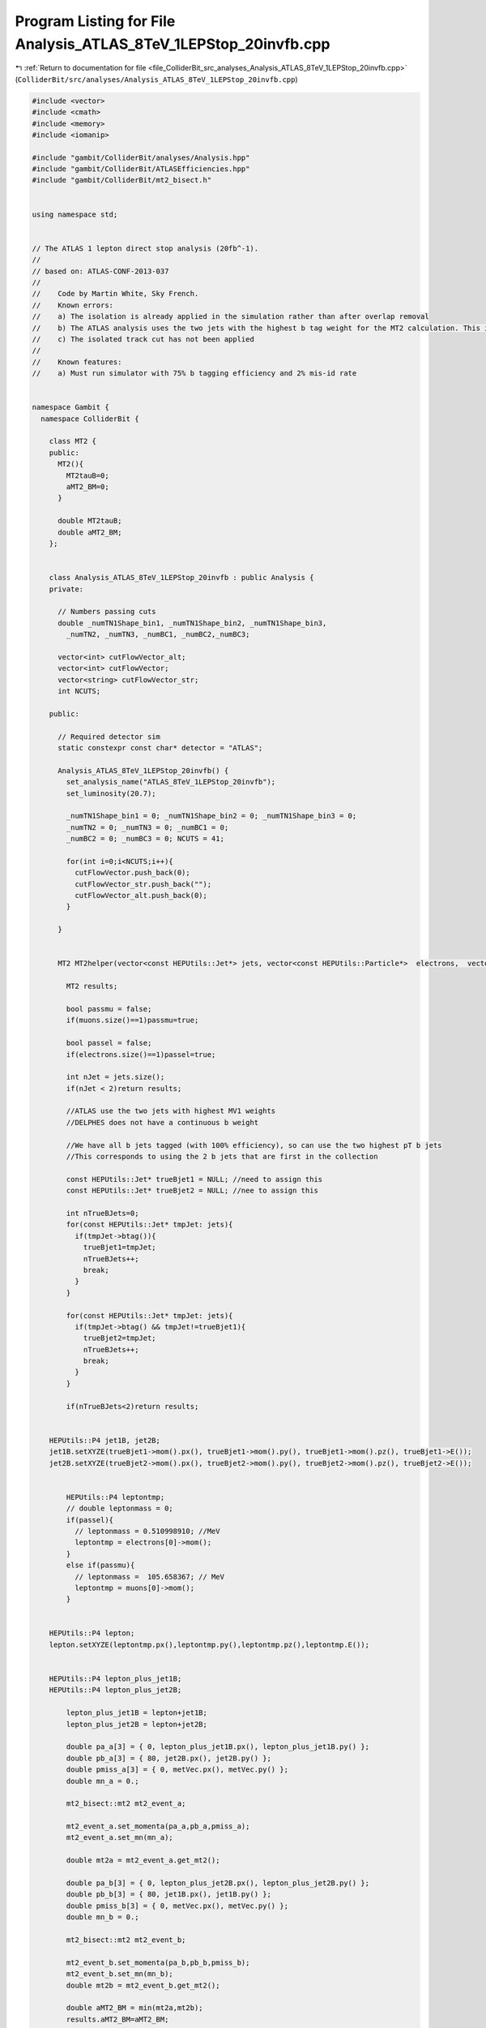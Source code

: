 
.. _program_listing_file_ColliderBit_src_analyses_Analysis_ATLAS_8TeV_1LEPStop_20invfb.cpp:

Program Listing for File Analysis_ATLAS_8TeV_1LEPStop_20invfb.cpp
=================================================================

|exhale_lsh| :ref:`Return to documentation for file <file_ColliderBit_src_analyses_Analysis_ATLAS_8TeV_1LEPStop_20invfb.cpp>` (``ColliderBit/src/analyses/Analysis_ATLAS_8TeV_1LEPStop_20invfb.cpp``)

.. |exhale_lsh| unicode:: U+021B0 .. UPWARDS ARROW WITH TIP LEFTWARDS

.. code-block:: cpp

   #include <vector>
   #include <cmath>
   #include <memory>
   #include <iomanip>
   
   #include "gambit/ColliderBit/analyses/Analysis.hpp"
   #include "gambit/ColliderBit/ATLASEfficiencies.hpp"
   #include "gambit/ColliderBit/mt2_bisect.h"
   
   
   using namespace std;
   
   
   // The ATLAS 1 lepton direct stop analysis (20fb^-1).
   //
   // based on: ATLAS-CONF-2013-037
   //
   //    Code by Martin White, Sky French.
   //    Known errors:
   //    a) The isolation is already applied in the simulation rather than after overlap removal
   //    b) The ATLAS analysis uses the two jets with the highest b tag weight for the MT2 calculation. This is impossible for us. Instead, we should use the two truth b jets. However, the b efficiency will be applied when preselecting events.
   //    c) The isolated track cut has not been applied
   //
   //    Known features:
   //    a) Must run simulator with 75% b tagging efficiency and 2% mis-id rate
   
   
   namespace Gambit {
     namespace ColliderBit {
   
       class MT2 {
       public:
         MT2(){
           MT2tauB=0;
           aMT2_BM=0;
         }
   
         double MT2tauB;
         double aMT2_BM;
       };
   
   
       class Analysis_ATLAS_8TeV_1LEPStop_20invfb : public Analysis {
       private:
   
         // Numbers passing cuts
         double _numTN1Shape_bin1, _numTN1Shape_bin2, _numTN1Shape_bin3,
           _numTN2, _numTN3, _numBC1, _numBC2,_numBC3;
   
         vector<int> cutFlowVector_alt;
         vector<int> cutFlowVector;
         vector<string> cutFlowVector_str;
         int NCUTS;
   
       public:
   
         // Required detector sim
         static constexpr const char* detector = "ATLAS";
   
         Analysis_ATLAS_8TeV_1LEPStop_20invfb() {
           set_analysis_name("ATLAS_8TeV_1LEPStop_20invfb");
           set_luminosity(20.7);
   
           _numTN1Shape_bin1 = 0; _numTN1Shape_bin2 = 0; _numTN1Shape_bin3 = 0;
           _numTN2 = 0; _numTN3 = 0; _numBC1 = 0;
           _numBC2 = 0; _numBC3 = 0; NCUTS = 41;
   
           for(int i=0;i<NCUTS;i++){
             cutFlowVector.push_back(0);
             cutFlowVector_str.push_back("");
             cutFlowVector_alt.push_back(0);
           }
   
         }
   
   
         MT2 MT2helper(vector<const HEPUtils::Jet*> jets, vector<const HEPUtils::Particle*>  electrons,  vector<const HEPUtils::Particle*> muons, HEPUtils::P4 metVec){
   
           MT2 results;
   
           bool passmu = false;
           if(muons.size()==1)passmu=true;
   
           bool passel = false;
           if(electrons.size()==1)passel=true;
   
           int nJet = jets.size();
           if(nJet < 2)return results;
   
           //ATLAS use the two jets with highest MV1 weights
           //DELPHES does not have a continuous b weight
   
           //We have all b jets tagged (with 100% efficiency), so can use the two highest pT b jets
           //This corresponds to using the 2 b jets that are first in the collection
   
           const HEPUtils::Jet* trueBjet1 = NULL; //need to assign this
           const HEPUtils::Jet* trueBjet2 = NULL; //nee to assign this
   
           int nTrueBJets=0;
           for(const HEPUtils::Jet* tmpJet: jets){
             if(tmpJet->btag()){
               trueBjet1=tmpJet;
               nTrueBJets++;
               break;
             }
           }
   
           for(const HEPUtils::Jet* tmpJet: jets){
             if(tmpJet->btag() && tmpJet!=trueBjet1){
               trueBjet2=tmpJet;
               nTrueBJets++;
               break;
             }
           }
   
           if(nTrueBJets<2)return results;
   
   
       HEPUtils::P4 jet1B, jet2B;
       jet1B.setXYZE(trueBjet1->mom().px(), trueBjet1->mom().py(), trueBjet1->mom().pz(), trueBjet1->E());
       jet2B.setXYZE(trueBjet2->mom().px(), trueBjet2->mom().py(), trueBjet2->mom().pz(), trueBjet2->E());
   
   
           HEPUtils::P4 leptontmp;
           // double leptonmass = 0;
           if(passel){
             // leptonmass = 0.510998910; //MeV
             leptontmp = electrons[0]->mom();
           }
           else if(passmu){
             // leptonmass =  105.658367; // MeV
             leptontmp = muons[0]->mom();
           }
   
   
       HEPUtils::P4 lepton;
       lepton.setXYZE(leptontmp.px(),leptontmp.py(),leptontmp.pz(),leptontmp.E());
   
   
       HEPUtils::P4 lepton_plus_jet1B;
       HEPUtils::P4 lepton_plus_jet2B;
   
           lepton_plus_jet1B = lepton+jet1B;
           lepton_plus_jet2B = lepton+jet2B;
   
           double pa_a[3] = { 0, lepton_plus_jet1B.px(), lepton_plus_jet1B.py() };
           double pb_a[3] = { 80, jet2B.px(), jet2B.py() };
           double pmiss_a[3] = { 0, metVec.px(), metVec.py() };
           double mn_a = 0.;
   
           mt2_bisect::mt2 mt2_event_a;
   
           mt2_event_a.set_momenta(pa_a,pb_a,pmiss_a);
           mt2_event_a.set_mn(mn_a);
   
           double mt2a = mt2_event_a.get_mt2();
   
           double pa_b[3] = { 0, lepton_plus_jet2B.px(), lepton_plus_jet2B.py() };
           double pb_b[3] = { 80, jet1B.px(), jet1B.py() };
           double pmiss_b[3] = { 0, metVec.px(), metVec.py() };
           double mn_b = 0.;
   
           mt2_bisect::mt2 mt2_event_b;
   
           mt2_event_b.set_momenta(pa_b,pb_b,pmiss_b);
           mt2_event_b.set_mn(mn_b);
           double mt2b = mt2_event_b.get_mt2();
   
           double aMT2_BM = min(mt2a,mt2b);
           results.aMT2_BM=aMT2_BM;
   
           if (nJet > 3){
             const HEPUtils::Jet* jet3=0;
             for(const HEPUtils::Jet* current: jets){
               if (current == trueBjet1)continue;
               if (current == trueBjet2)continue;
               jet3 = current;
               break;
             }
   
   
         HEPUtils::P4 jet3B;
         jet3B.setXYZE(jet3->mom().px(), jet3->mom().py(), jet3->mom().pz(), jet3->mom().E());
   
             double pa_tau[3] = { 0, jet3B.px(), jet3B.py() };
             double pb_tau[3] = { 0, lepton.px(), lepton.py() };
             double pmiss_tau[3] = { 0, metVec.px(), metVec.py() };
             double mn_tau = 0.;
   
             mt2_bisect::mt2 mt2_event_tau;
   
             mt2_event_tau.set_momenta(pa_tau,pb_tau,pmiss_tau);
             mt2_event_tau.set_mn(mn_tau);
   
             //ComputeMT2 stuff3(jet3B,lepton,MET,0.,0.);
             //double MT2tauB = stuff3.ComputeNumeric();
             double MT2tauB = mt2_event_tau.get_mt2();//calcMT2(0,jet3B.Pt(),jet3B.Eta(),jet3B.Phi(),jet3B.E(),0,lepton.Pt(),lepton.Eta(),lepton.Phi(),lepton.E(),MET.Px(),MET.Py(),0);
             results.MT2tauB=MT2tauB;
           }
           return results;
         }
   
   
   
         void run(const HEPUtils::Event* event) {
   
           // Missing energy
           HEPUtils::P4 ptot = event->missingmom();
           double met = event->met();
   
           // Now define vector of baseline electrons
           vector<const HEPUtils::Particle*> baselineElectrons;
           for (const HEPUtils::Particle* electron : event->electrons()) {
             if (electron->pT() > 10. && electron->abseta() < 2.47 &&
                 !object_in_cone(*event, *electron, 0.1*electron->pT(), 0.2)) baselineElectrons.push_back(electron);
           }
   
           // Apply electron efficiency
           ATLAS::applyElectronEff(baselineElectrons);
   
           // Now define vector of baseline muons
           vector<const HEPUtils::Particle*> baselineMuons;
           for (const HEPUtils::Particle* muon : event->muons()) {
             if (muon->pT() > 10. && muon->abseta() < 2.4 &&
                 !object_in_cone(*event, *muon, 1.8, 0.2)) baselineMuons.push_back(muon);
           }
   
           // Apply muon efficiency
           ATLAS::applyMuonEff(baselineMuons);
   
           // Get b jets with efficiency and mistag (fake) rates
           vector<const HEPUtils::Jet*> baselineJets, bJets; // trueBJets; //for debugging
           for (const HEPUtils::Jet* jet : event->jets()) {
             if (jet->pT() > 20. && jet->abseta() < 10.0) baselineJets.push_back(jet);
             if (jet->abseta() < 2.5 && jet->pT() > 25.) {
               if ((jet->btag() && Random::draw() < 0.75) || (!jet->btag() && Random::draw() < 0.02)) bJets.push_back(jet);
             }
           }
   
           // Lepton isolation
           // We don't have access to all particles, so our isolation will be relative to jets etc.
   
   
           // Overlap removal
           vector<const HEPUtils::Particle*> signalElectrons, signalMuons;
           vector<const HEPUtils::Particle*> electronsForVeto, muonsForVeto;
           vector<const HEPUtils::Jet*> goodJets, signalJets;
   
           // Note that ATLAS use |eta|<10 for removing jets close to electrons
           // Then 2.8 is used for the rest of the overlap process
           // Then the signal cut is applied for signal jets
   
           // Remove any jet within dR=0.2 of an electron
           for (const HEPUtils::Jet* j : baselineJets) {
             if (!any(baselineElectrons, [&](const HEPUtils::Particle* e){ return deltaR_eta(*e, *j) < 0.2; })) {
               if (j->abseta() < 2.8) goodJets.push_back(j);
               if (j->abseta() < 2.5 && j->pT() > 25) signalJets.push_back(j);
             }
           }
   
           // Remove electrons and muons within dR=0.4 of surviving jets
           for (const HEPUtils::Particle* e : baselineElectrons) {
             if (!any(goodJets, [&](const HEPUtils::Jet* j){ return deltaR_eta(*e, *j) < 0.4; })) {
               electronsForVeto.push_back(e);
               if (e->pT() > 25) signalElectrons.push_back(e);
             }
           }
           for (const HEPUtils::Particle* m : baselineMuons) {
             if (!any(goodJets, [&](const HEPUtils::Jet* j){ return deltaR_eta(*m, *j) < 0.4; })) {
               muonsForVeto.push_back(m);
               if (m->pT() > 25) signalMuons.push_back(m);
             }
           }
   
           // We now have the signal electrons, muons, jets and b jets- move on to the analysis
   
           // Calculate common variables and cuts first
   
           ATLAS::applyTightIDElectronSelection(signalElectrons);
   
           int nElectrons = signalElectrons.size();
           int nMuons = signalMuons.size();
           int nJets = signalJets.size();
           int nBjets = bJets.size();
   
           //if(leptonsForVeto.size()>0 && leptonsForVeto[0]->pT()>25.)cout << "Leptons size " << leptonsForVeto.size() << " muons " << nMuons << " electrons " << nElectrons << endl;
   
           //Common preselection for all signal regions
           bool passJetCut=false;
           bool passBJetCut=false;
   
           if(nJets>=4){
             if(signalJets[0]->pT() > 80.
                && signalJets[1]->pT() > 60.
                && signalJets[2]->pT() > 40.
                && signalJets[3]->pT() > 25.)passJetCut=true;
   
             if(signalJets[0]->btag() ||
                signalJets[1]->btag() ||
                signalJets[2]->btag() ||
                signalJets[3]->btag())passBJetCut=true;
           }
   
           //Must have exactly one lepton
           //cout << "leptonsForVeto size" << leptonsForVeto.size() << endl;
   
           //Calculate dphi(jet,met) for the two leading jets
           double dphi_jetmet1=9999;
           if(nJets>0)dphi_jetmet1=std::acos(std::cos(signalJets.at(0)->phi()-ptot.phi()));
           double dphi_jetmet2=9999;
           if(nJets>1)dphi_jetmet2=std::acos(std::cos(signalJets.at(1)->phi()-ptot.phi()));
   
           //Calculate met/sqrt(HT) (use four leading jets only)
           double HT=0;
           if(nJets>=4)HT=signalJets[0]->pT()+signalJets[1]->pT()+signalJets[2]->pT()+signalJets[3]->pT();
           double metOverSqrtHT=met/sqrt(HT);
   
           //Calculate mT
           HEPUtils::P4 lepVec;
           if(nElectrons==1)lepVec=signalElectrons[0]->mom();
           if(nMuons==1)lepVec=signalMuons[0]->mom();
           //cout << "DPHI" << ptot.deltaPhi(lepVec) << endl;
           //Note: phi here should be in the range -pi to pi
           //double mT = sqrt(2.*lepVec.pT()*met*(1.-cos(ptot.deltaPhi(lepVec))));
           //This is the ATLAS definition of dphi for this analysis
           //Note that it gives different answers to our dphi function (given above)
           double mT=sqrt(2.*lepVec.pT()*met*(1. - cos(lepVec.deltaPhi(ptot))));
   
           //Calculate meff (all jets with pT>30 GeV, lepton pT and met)
           double meff = met + lepVec.pT();
           for (const HEPUtils::Jet* jet : signalJets) {
             if(jet->pT()>30.)meff += jet->pT();
           }
           //Cutflow flags
           bool cut_1SignalElectron=false;
           bool cut_1SignalMuon=false;
           bool cut_4jets=false;
           bool cut_Btag=false;
           bool cut_sigGt5=false;
           bool cut_dPhiJet2=false;
           bool cut_dPhiJet1=false;
           bool cut_METGt275=false;
           bool cut_METGt200=false;
           bool cut_METGt160=false;
           bool cut_METGt150=false;
           bool cut_METGt100=false;
           bool cut_sigGt13=false;
           bool cut_sigGt11=false;
           bool cut_sigGt8=false;
           bool cut_sigGt7=false;
           bool cut_mTGt120=false;
           bool cut_mTGt140=false;
           bool cut_mTGt180=false;
           bool cut_mTGt200=false;
           //bool cut_PassHadTop=false;
           bool cut_meffGt550=false;
           bool cut_meffGt700=false;
   
           if(signalElectrons.size()==1 && electronsForVeto.size()==1 && muonsForVeto.size()==0)cut_1SignalElectron=true;
           if(signalMuons.size()==1 && muonsForVeto.size()==1 && electronsForVeto.size()==0)cut_1SignalMuon=true;
   
           if(passJetCut)cut_4jets=true;
           if(passBJetCut)cut_Btag=true;
           if(dphi_jetmet2>0.8)cut_dPhiJet2=true;
           if(dphi_jetmet1>0.8)cut_dPhiJet1=true;
           if(met>100.)cut_METGt100=true;
           if(met>150.)cut_METGt150=true;
           if(met>160.)cut_METGt160=true;
           if(met>200.)cut_METGt200=true;
           if(met>275.)cut_METGt275=true;
           if(metOverSqrtHT>13.)cut_sigGt13=true;
           if(metOverSqrtHT>11.)cut_sigGt11=true;
           if(metOverSqrtHT>8.)cut_sigGt8=true;
           if(metOverSqrtHT>7.)cut_sigGt7=true;
           if(metOverSqrtHT>5.)cut_sigGt5=true;
           if(mT>120.)cut_mTGt120=true;
           if(mT>140.)cut_mTGt140=true;
           if(mT>180.)cut_mTGt180=true;
           if(mT>200.)cut_mTGt200=true;
           if(meff>500.)cut_meffGt550=true;
           if(meff>700.)cut_meffGt700=true;
   
           //Apply the basic preselection to save costly MT2 calculation
           if(!((cut_1SignalElectron || cut_1SignalMuon) && cut_4jets && cut_Btag && cut_METGt100 && cut_sigGt5 && cut_dPhiJet2))return;
           //Do hadronic top reconstruction
           double mindR1=9999.;
           double mindR2=9999.;
           double index1=9999.;
           double index2=9999.;
           double index3=9999.;
   
           bool whad=false;
           bool Thad=false;
           double mHadTop=0;
   
           for(int iJet=0;iJet<nJets;iJet++){
             for(int jJet=0;jJet<nJets;jJet++){
               if(iJet != jJet){
   
             HEPUtils::P4 iJetVec;
             iJetVec.setXYZE(signalJets[iJet]->mom().px(),signalJets[iJet]->mom().py(),signalJets[iJet]->mom().pz(),signalJets[iJet]->E());
   
   
             HEPUtils::P4 jJetVec;
             jJetVec.setXYZE(signalJets[jJet]->mom().px(),signalJets[jJet]->mom().py(),signalJets[jJet]->mom().pz(),signalJets[jJet]->E());
   
                 if(iJetVec.deltaR_eta(jJetVec) < mindR1 && (iJetVec+jJetVec).m() > 60.){
                   mindR1 =iJetVec.deltaR_eta(jJetVec);
                   index1 = iJet;
                   index2 = jJet;
                   whad   = true;
                 }
               }
             }
           }
           if(whad){
             for(int kJet=0;kJet<nJets;kJet++){
               if(kJet !=index1 && kJet !=index2){
   
   
             HEPUtils::P4 kJetVec;
             kJetVec.setXYZE(signalJets[kJet]->mom().px(),signalJets[kJet]->mom().py(),signalJets[kJet]->mom().pz(),signalJets[kJet]->E());
   
   
             HEPUtils::P4 JetVec1;
             JetVec1.setXYZE(signalJets[index1]->mom().px(),signalJets[index1]->mom().py(),signalJets[index1]->mom().pz(),signalJets[index1]->E());
   
   
             HEPUtils::P4 JetVec2;
             JetVec2.setXYZE(signalJets[index2]->mom().px(),signalJets[index2]->mom().py(),signalJets[index2]->mom().pz(),signalJets[index2]->E());
   
   
                 if(kJetVec.deltaR_eta(JetVec1+JetVec2)<mindR2 && (JetVec1+JetVec2+kJetVec).m() > 130.){
                   mindR2=kJetVec.deltaR_eta(JetVec1+JetVec2);
                   index3=kJet;
                   Thad=true;
                 }
               }
             }
           }
           if(Thad){
   
         HEPUtils::P4 JetVec1;
         JetVec1.setXYZE(signalJets[index1]->mom().px(),signalJets[index1]->mom().py(),signalJets[index1]->mom().pz(),signalJets[index1]->E());
   
         HEPUtils::P4 JetVec2;
         JetVec2.setXYZE(signalJets[index2]->mom().px(),signalJets[index2]->mom().py(),signalJets[index2]->mom().pz(),signalJets[index2]->E());
   
         HEPUtils::P4 JetVec3;
         JetVec3.setXYZE(signalJets[index3]->mom().px(),signalJets[index3]->mom().py(),signalJets[index3]->mom().pz(),signalJets[index3]->E());
   
   
             mHadTop = (JetVec1+JetVec2+JetVec3).m();
           }
   
           bool passHadTop=false;
           if(mHadTop>130. && mHadTop<205.)passHadTop=true;
   
           //if(passHadTop)cut_PassHadTop=true;
   
           //Do MT2 calculations (note: do these last, since they are slowest)
   
           MT2 mt2s = MT2helper(signalJets,signalElectrons,signalMuons,ptot);
   
           double amt2 = mt2s.aMT2_BM;
           double mt2tau = mt2s.MT2tauB;
   
           //std::cout<<amt2<<" "<<mt2tau<<std::endl;
   
           if(cut_1SignalElectron && cut_4jets && cut_Btag) {
             cutFlowVector_alt[0]++;
             if(mHadTop<205.) {
               cutFlowVector_alt[1]++;
               if(cut_dPhiJet1) {
                 cutFlowVector_alt[2]++;
                 if(cut_mTGt180) {
                   cutFlowVector_alt[3]++;
                   if(cut_sigGt11) {
                     cutFlowVector_alt[4]++;
                     if(amt2>200.) {
                       cutFlowVector_alt[5]++;
                       if(mt2tau>120.) {
                         cutFlowVector_alt[6]++;
                       }
                     }
                   }
                 }
               }
             }
           }
   
           //double amt2=0;
           //double mt2tau=0;
   
           cutFlowVector_str[0] = "No cuts ";
           cutFlowVector_str[1] = "Electron (=1 signal) ";
           cutFlowVector_str[2] = "4 jets (80, 60, 40, 25) ";
           cutFlowVector_str[3] = ">=1 b. tag ";
           cutFlowVector_str[4] = "ETmiss > 100 GeV [all SRs] ";
           cutFlowVector_str[5] = "ETmiss / sqrt(HT) > 5 [all SRs] ";
           cutFlowVector_str[6] = "dPhi(jet2,MET) > 0.8 [all SRs] ";
           cutFlowVector_str[7] = "dPhi(jet1,MET) > 0.8 [not SRtN2] ";
           cutFlowVector_str[8] = "ETmiss > 200 GeV (SRtN2) ";
           cutFlowVector_str[9] = "ETmiss / sqrt(HT) > 13 (SRtN2) ";
           cutFlowVector_str[10] = "mT > 140 GeV (SRtN2) ";
           cutFlowVector_str[11] = "ETmiss > 275 GeV (SRtN3) ";
           cutFlowVector_str[12] = "ETmiss / sqrt(HT) > 11 (SRtN3) ";
           cutFlowVector_str[13] = "mT > 200 GeV (SRtN3) ";
           cutFlowVector_str[14] = "ETmiss > 150 GeV (SRbC1-SRbC3) ";
           cutFlowVector_str[15] = "ETmiss / sqrt(HT) > 7 (SRbC1-SRbC3) ";
           cutFlowVector_str[16] = "mT > 120 GeV (SRbC1-SRbC3) ";
           cutFlowVector_str[17] = "ETmiss > 160 GeV (SRbC2,SRbC3) ";
           cutFlowVector_str[18] = "ETmiss / sqrt(HT) > 8 (SRbC2,SRbC3) ";
           cutFlowVector_str[19] = "meff > 550 GeV (SRbC2) ";
           cutFlowVector_str[20] = "meff > 700 GeV (SRbC3) ";
   
           cutFlowVector_str[21] = "Muon (=1 signal) ";
           cutFlowVector_str[22] = "4 jets (80, 60, 40, 25) ";
           cutFlowVector_str[23] = ">=1 b. tag ";
           cutFlowVector_str[24] = "ETmiss > 100 GeV [all SRs] ";
           cutFlowVector_str[25] = "ETmiss / sqrt(HT) > 5 [all SRs] ";
           cutFlowVector_str[26] = "dPhi(jet2,MET) > 0.8 [all SRs] ";
           cutFlowVector_str[27] = "dPhi(jet1,MET) > 0.8 [not SRtN2] ";
           cutFlowVector_str[28] = "ETmiss > 200 GeV (SRtN2) ";
           cutFlowVector_str[29] = "ETmiss / sqrt(HT) > 13 (SRtN2) ";
           cutFlowVector_str[30] = "mT > 140 GeV (SRtN2) ";
           cutFlowVector_str[31] = "ETmiss > 275 GeV (SRtN3) ";
           cutFlowVector_str[32] = "ETmiss / sqrt(HT) > 11 (SRtN3) ";
           cutFlowVector_str[33] = "mT > 200 GeV (SRtN3) ";
           cutFlowVector_str[34] = "ETmiss > 150 GeV (SRbC1-SRbC3) ";
           cutFlowVector_str[35] = "ETmiss / sqrt(HT) > 7 (SRbC1-SRbC3) ";
           cutFlowVector_str[36] = "mT > 120 GeV (SRbC1-SRbC3) ";
           cutFlowVector_str[37] = "ETmiss > 160 GeV (SRbC2,SRbC3) ";
           cutFlowVector_str[38] = "ETmiss / sqrt(HT) > 8 (SRbC2,SRbC3) ";
           cutFlowVector_str[39] = "meff > 550 GeV (SRbC2) ";
           cutFlowVector_str[40] = "meff > 700 GeV (SRbC3) ";
   
   
           for(int j=0;j<NCUTS;j++){
             if(
                (j==0) ||
   
                //Electron cutflow
                (j==1 && cut_1SignalElectron) ||
   
                (j==2 && cut_1SignalElectron && cut_4jets) ||
   
                (j==3 && cut_1SignalElectron && cut_4jets && cut_Btag) ||
   
                (j==4 && cut_1SignalElectron && cut_4jets && cut_Btag && cut_METGt100) ||
   
                (j==5 && cut_1SignalElectron && cut_4jets && cut_Btag && cut_METGt100 && cut_sigGt5) ||
   
                (j==6 && cut_1SignalElectron && cut_4jets && cut_Btag && cut_METGt100 && cut_sigGt5 && cut_dPhiJet2) ||
   
                (j==7 && cut_1SignalElectron && cut_4jets && cut_Btag && cut_METGt100 && cut_sigGt5 && cut_dPhiJet2 && cut_dPhiJet1) ||
   
                //SRtN2 - no cut_dPhiJet1
   
                (j==8 && cut_1SignalElectron && cut_4jets && cut_Btag && cut_METGt100 && cut_sigGt5 && cut_dPhiJet2 && cut_METGt200) ||
   
                (j==9 && cut_1SignalElectron && cut_4jets && cut_Btag && cut_METGt100 && cut_sigGt5 && cut_dPhiJet2 && cut_METGt200 && cut_sigGt13) ||
   
                (j==10 && cut_1SignalElectron && cut_4jets && cut_Btag && cut_METGt100 && cut_sigGt5 && cut_dPhiJet2 && cut_METGt200 && cut_sigGt13 && cut_mTGt140) ||
   
                //SRtN3
   
                (j==11 && cut_1SignalElectron && cut_4jets && cut_sigGt5 && cut_dPhiJet2 && cut_dPhiJet1 && cut_Btag && cut_METGt275 ) ||
   
                (j==12 && cut_1SignalElectron && cut_4jets && cut_sigGt5 && cut_dPhiJet2 && cut_dPhiJet1 && cut_Btag && cut_METGt275 && cut_sigGt11) ||
   
                (j==13 && cut_1SignalElectron && cut_4jets && cut_sigGt5 && cut_dPhiJet2 && cut_dPhiJet1 && cut_Btag && cut_METGt275 && cut_sigGt11 && cut_mTGt200) ||
   
                //SRbC1 - SRbC3
   
                (j==14 && cut_1SignalElectron && cut_4jets && cut_sigGt5 && cut_dPhiJet2 && cut_dPhiJet1 && cut_Btag && cut_METGt150) ||
   
                (j==15 && cut_1SignalElectron && cut_4jets && cut_sigGt5 && cut_dPhiJet2 && cut_dPhiJet1 && cut_Btag && cut_METGt150 && cut_sigGt7) ||
   
                (j==16 && cut_1SignalElectron && cut_4jets && cut_sigGt5 && cut_dPhiJet2 && cut_dPhiJet1 && cut_Btag && cut_METGt150 && cut_sigGt7 && cut_mTGt120) ||
   
                (j==17 && cut_1SignalElectron && cut_4jets && cut_sigGt5 && cut_dPhiJet2 && cut_dPhiJet1 && cut_Btag && cut_METGt150 && cut_sigGt7 && cut_mTGt120 && cut_METGt160) ||
   
                (j==18 && cut_1SignalElectron && cut_4jets && cut_sigGt5 && cut_dPhiJet2 && cut_dPhiJet1 && cut_Btag && cut_METGt150 && cut_sigGt7 && cut_mTGt120 && cut_METGt160 && cut_sigGt8) ||
   
                (j==19 && cut_1SignalElectron && cut_4jets && cut_sigGt5 && cut_dPhiJet2 && cut_dPhiJet1 && cut_Btag && cut_METGt150 && cut_sigGt7 && cut_mTGt120 && cut_METGt160 && cut_sigGt8 && cut_meffGt550) ||
   
                (j==20 && cut_1SignalElectron && cut_4jets && cut_sigGt5 && cut_dPhiJet2 && cut_dPhiJet1 && cut_Btag && cut_METGt150 && cut_sigGt7 && cut_mTGt120 && cut_METGt160 && cut_sigGt8 && cut_meffGt700) ||
   
                //Muon cutflow
   
                (j==21 && cut_1SignalMuon) ||
   
                (j==22 && cut_1SignalMuon && cut_4jets) ||
   
                (j==23 && cut_1SignalMuon && cut_4jets && cut_Btag) ||
   
                (j==24 && cut_1SignalMuon && cut_4jets && cut_Btag && cut_METGt100) ||
   
                (j==25 && cut_1SignalMuon && cut_4jets && cut_Btag && cut_METGt100 && cut_sigGt5) ||
   
                (j==26 && cut_1SignalMuon && cut_4jets && cut_Btag && cut_METGt100 && cut_sigGt5 && cut_dPhiJet2) ||
   
                (j==27 && cut_1SignalMuon && cut_4jets && cut_Btag && cut_METGt100 && cut_sigGt5 && cut_dPhiJet2 && cut_dPhiJet1) ||
   
                //SRtN2 - no cut_dPhiJet1
   
                (j==28 && cut_1SignalMuon && cut_4jets && cut_Btag && cut_METGt100 && cut_sigGt5 && cut_dPhiJet2 && cut_METGt200) ||
   
                (j==29 && cut_1SignalMuon && cut_4jets && cut_Btag && cut_METGt100 && cut_sigGt5 && cut_dPhiJet2 && cut_METGt200 && cut_sigGt13) ||
   
                (j==30 && cut_1SignalMuon && cut_4jets && cut_Btag && cut_METGt100 && cut_sigGt5 && cut_dPhiJet2 && cut_METGt200 && cut_sigGt13 && cut_mTGt140) ||
   
                //SRtN3
   
                (j==31 && cut_1SignalMuon && cut_4jets && cut_sigGt5 && cut_dPhiJet2 && cut_dPhiJet1 && cut_Btag && cut_METGt275) ||
   
                (j==32 && cut_1SignalMuon && cut_4jets && cut_sigGt5 && cut_dPhiJet2 && cut_dPhiJet1 && cut_Btag && cut_METGt275 && cut_sigGt11) ||
   
                (j==33 && cut_1SignalMuon && cut_4jets && cut_sigGt5 && cut_dPhiJet2 && cut_dPhiJet1 && cut_Btag && cut_METGt275 && cut_sigGt11 && cut_mTGt200) ||
   
                //SRbC1 - SRbC3
   
                (j==34 && cut_1SignalMuon && cut_4jets && cut_sigGt5 && cut_dPhiJet2 && cut_dPhiJet1 && cut_Btag && cut_METGt150) ||
   
                (j==35 && cut_1SignalMuon && cut_4jets && cut_sigGt5 && cut_dPhiJet2 && cut_dPhiJet1 && cut_Btag && cut_METGt150 && cut_sigGt7) ||
   
                (j==36 && cut_1SignalMuon && cut_4jets && cut_sigGt5 && cut_dPhiJet2 && cut_dPhiJet1 && cut_Btag && cut_METGt150 && cut_sigGt7 && cut_mTGt120) ||
   
                (j==37 && cut_1SignalMuon && cut_4jets && cut_sigGt5 && cut_dPhiJet2 && cut_dPhiJet1 && cut_Btag && cut_METGt150 && cut_sigGt7 && cut_mTGt120 && cut_METGt160) ||
   
                (j==38 && cut_1SignalMuon && cut_4jets && cut_sigGt5 && cut_dPhiJet2 && cut_dPhiJet1 && cut_Btag && cut_METGt150 && cut_sigGt7 && cut_mTGt120 && cut_METGt160 && cut_sigGt8) ||
   
                (j==39 && cut_1SignalMuon && cut_4jets && cut_sigGt5 && cut_dPhiJet2 && cut_dPhiJet1 && cut_Btag && cut_METGt150 && cut_sigGt7 && cut_mTGt120 && cut_METGt160 && cut_sigGt8 && cut_meffGt550) ||
   
                (j==40 && cut_1SignalMuon && cut_4jets && cut_sigGt5 && cut_dPhiJet2 && cut_dPhiJet1 && cut_Btag && cut_METGt150 && cut_sigGt7 && cut_mTGt120 && cut_METGt160 && cut_sigGt8 && cut_meffGt700) )
   
   
               cutFlowVector[j]++;
           }
   
           //We're now ready to apply the cuts for each signal region
           //_numTN1Shape_bin1, _numTN1Shape_bin2, _numTN1Shape_bin3,_numTN2, _numTN3, _numBC1, _numBC2, _numBC3;
   
           //Do the three bins of the TN1 shape fit
           if(dphi_jetmet1>0.8 &&
              dphi_jetmet2>0.8 &&
              mT>140. && //use tightest mT bin only for now
              metOverSqrtHT>5. &&
              passHadTop &&
              nBjets >= 1 &&
              bJets[0]->pT()>25.){
             if(met>100. && met<125.) _numTN1Shape_bin1 += event->weight();
             if(met>125. && met<150.) _numTN1Shape_bin2 += event->weight();
             if(met>150.) _numTN1Shape_bin3 += event->weight();
           }
   
           //We're now ready to apply the cuts for each signal region
           //_numTN1Shape_bin1, _numTN1Shape_bin2, _numTN1Shape_bin3,_numTN2, _numTN3, _numBC1, _numBC2, _numBC3;
   
           //Do the three bins of the TN1 shape fit
           if(nBjets>=1) {
             if(dphi_jetmet1>0.8 &&
                dphi_jetmet2>0.8 &&
                mT>140. && //use tightest mT bin only for now
                metOverSqrtHT>5. &&
                passHadTop &&
                nBjets >= 1 &&
                bJets[0]->pT()>25.){
   
               if(met>100. && met<125.) _numTN1Shape_bin1 += event->weight();
               if(met>125. && met<150.) _numTN1Shape_bin2 += event->weight();
               if(met>150.) _numTN1Shape_bin3 += event->weight();
             }
           }
   
           //Do SRtN2
           if(nBjets>=1) {
             if(dphi_jetmet2>0.8 &&
                met>200. &&
                metOverSqrtHT>13. &&
                mT>140. &&
                amt2>170. &&
                passHadTop &&
                bJets[0]->pT()>25.) _numTN2 += event->weight();
           }
   
           //Do SRtN3
           if(nBjets>=1) {
             if(dphi_jetmet1>0.8 &&
                dphi_jetmet2>0.8 &&
                met>275. &&
                metOverSqrtHT>11. &&
                mT>200. &&
                amt2>175. &&
                mt2tau>80. &&
                passHadTop &&
                bJets[0]->pT()>25.) _numTN3 += event->weight();
           }
   
           //Do SRbC1
           if(nBjets>=1) {
             if(dphi_jetmet1>0.8 &&
                dphi_jetmet2>0.8 &&
                met>150. &&
                metOverSqrtHT>7. &&
                mT>120. &&
                bJets[0]->pT()>25.) _numBC1 += event->weight();
           }
   
           //Do SRbC2
           if(nBjets>=2) {
             if(dphi_jetmet1>0.8 &&
                dphi_jetmet2>0.8 &&
                met>160. &&
                metOverSqrtHT>8. &&
                mT>120. &&
                meff > 550. &&
                amt2>175. &&
                nBjets >=2 &&
                bJets[0]->pT()>100.&&
                bJets[1]->pT()>50) _numBC2 += event->weight();
           }
   
           //Do SRbC3
           if(nBjets>=2) {
             if(dphi_jetmet1>0.8 &&
                dphi_jetmet2>0.8 &&
                met>160. &&
                metOverSqrtHT>8. &&
                mT>120. &&
                meff > 700. &&
                amt2>200. &&
                nBjets >=2 &&
                bJets[0]->pT()>120.&&
                bJets[1]->pT()>90) _numBC3 += event->weight();
           }
           return;
         }
   
         void combine(const Analysis* other)
         {
           const Analysis_ATLAS_8TeV_1LEPStop_20invfb* specificOther
                   = dynamic_cast<const Analysis_ATLAS_8TeV_1LEPStop_20invfb*>(other);
   
           if (NCUTS != specificOther->NCUTS) NCUTS = specificOther->NCUTS;
           for (int j=0; j<NCUTS; j++)
           {
             cutFlowVector[j] += specificOther->cutFlowVector.at(j);
             cutFlowVector_str[j] = specificOther->cutFlowVector_str.at(j);
             cutFlowVector_alt[j] += specificOther->cutFlowVector_alt.at(j);
           }
           _numTN1Shape_bin1 += specificOther->_numTN1Shape_bin1;
           _numTN1Shape_bin2 += specificOther->_numTN1Shape_bin2;
           _numTN1Shape_bin3 += specificOther->_numTN1Shape_bin3;
           _numTN2 += specificOther->_numTN2;
           _numTN3 += specificOther->_numTN3;
           _numBC1 += specificOther->_numBC1;
           _numBC2 += specificOther->_numBC2;
           _numBC3 += specificOther->_numBC3;
         }
   
   
         void collect_results() {
           //Note: am not using shape fit bins
           //They need to be added (but will probably update to paper result)
   
           // add_result(SignalRegionData("SR label", n_obs, {n_sig_MC, n_sig_MC_sys}, {n_bkg, n_bkg_err}));
   
           add_result(SignalRegionData("BC1", 456., {_numBC1, 0.}, {482., 76.}));
           add_result(SignalRegionData("BC2", 25., {_numBC2, 0.}, {18., 5.}));
           add_result(SignalRegionData("BC3", 6., {_numBC3, 0.}, {7., 3.}));
           add_result(SignalRegionData("TN2", 14., {_numTN2, 0.}, {13., 3.}));
           add_result(SignalRegionData("TN3", 7., {_numTN3, 0.}, {5., 2.}));
   
           return;
         }
   
   
       protected:
         void analysis_specific_reset() {
           _numTN1Shape_bin1 = 0; _numTN1Shape_bin2 = 0; _numTN1Shape_bin3 = 0;
           _numTN2 = 0; _numTN3 = 0; _numBC1 = 0;
           _numBC2 = 0; _numBC3 = 0;
   
           std::fill(cutFlowVector.begin(), cutFlowVector.end(), 0);
         }
   
       };
   
   
       DEFINE_ANALYSIS_FACTORY(ATLAS_8TeV_1LEPStop_20invfb)
   
   
     }
   }

